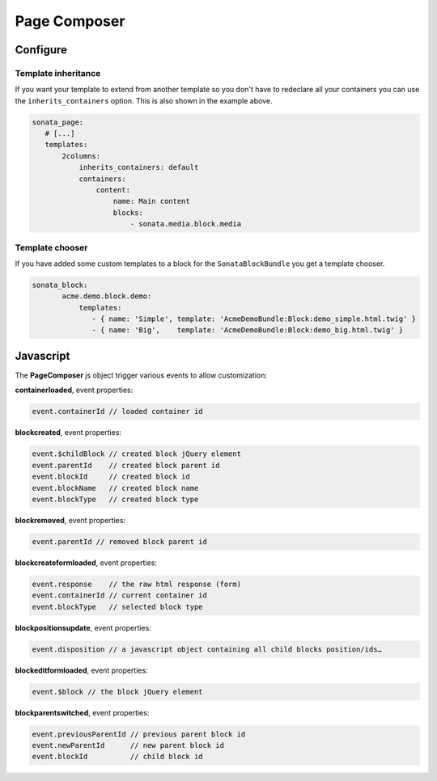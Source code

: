 Page Composer
=============

Configure
---------

.. code-block:: yaml
   sonata_page:
      # [...]
      default_template: default
      templates:
          default:
              path: 'ApplicationSonataPageBundle::demo_layout.html.twig'
              name: 'default'
              containers:
                  header:
                      name: Header
                  content_top:
                      name: Top content
                  content:
                      name: Main content
                  content_bottom:
                      name: Bottom content
                  footer:
                      name: Footer
              matrix:
                  layout: |

                      HHHHHHHH
                      TTTTTTTT
                      TTTTTTTT
                      CCCCCCCC
                      CCCCCCCC
                      BBBBBBBB
                      BBBBBBBB
                      FFFFFFFF

                  mapping:
                    H: header
                    T: content_top
                    C: content
                    B: content_bottom
                    F: footer

          2columns:
              path: 'ApplicationSonataPageBundle::demo_2columns_layout.html.twig'
              name: '2 columns layout'
              inherits_containers: default
              containers:
                  left_col:
                      name: Left column
                      blocks:
                          - sonata.media.block.media
                          - sonata.media.block.gallery
                          - sonata.media.block.feature_media
                  content:
                      name: Main content
                      blocks:
                          - sonata.media.block.media
                  right_col:
                      name: Right column
                      blocks:
                          - sonata.news.block.recent_posts
                          - sonata.order.block.recent_orders
                          - sonata.product.block.recent_products
              matrix:
                  layout: |

                      HHHHHHHHHH
                      TTTTTTTTTT
                      TTTTTTTTTT
                      LLLCCCCRRR
                      LLLCCCCRRR
                      BBBBBBBBBB
                      BBBBBBBBBB
                      FFFFFFFFFF

                  mapping:
                     H: header
                     T: content_top
                     L: left_col
                     R: right_col
                     C: content
                     B: content_bottom
                     F: footer

          3columns:
              path: 'ApplicationSonataPageBundle::demo_3columns_layout.html.twig'
              name: '3 columns layout'
              containers:
                  left_col:
                      name: Left column
                      blocks:
                          - sonata.media.block.media
                          - sonata.media.block.gallery
                          - sonata.media.block.feature_media
                  mid_col:
                      name: Left column
                      blocks:
                          - sonata.media.block.media
                          - sonata.media.block.gallery
                          - sonata.media.block.feature_media
                  right_col:
                      name: Right column
                      blocks:
                          - sonata.news.block.recent_posts
                          - sonata.order.block.recent_orders
                          - sonata.product.block.recent_products
              matrix:
                  layout: |
                      LLLMMMMRRR
                      LLLMMMMRRR
                      LLLMMMMRRR
                      LLLMMMMRRR
                      LLLMMMMRRR

                  mapping:
                     L: left_col
                     R: right_col
                     M: mid_col


Template inheritance
^^^^^^^^^^^^^^^^^^^^

If you want your template to extend from another template so you don't
have to redeclare all your containers you can use the ``inherits_containers`` option.
This is also shown in the example above.

.. code-block:: yaml

   sonata_page:
      # [...]
      templates:
          2columns:
              inherits_containers: default
              containers:
                  content:
                      name: Main content
                      blocks:
                          - sonata.media.block.media


Template chooser
^^^^^^^^^^^^^^^^

If you have added some custom templates to a block for the ``SonataBlockBundle`` you get a template chooser.

.. code-block:: yaml

   sonata_block:
          acme.demo.block.demo:
              templates:
                 - { name: 'Simple', template: 'AcmeDemoBundle:Block:demo_simple.html.twig' }
                 - { name: 'Big',    template: 'AcmeDemoBundle:Block:demo_big.html.twig' }

Javascript
----------

The **PageComposer** js object trigger various events to allow customization:


**containerloaded**, event properties:

.. code-block:: javascript

   event.containerId // loaded container id


**blockcreated**, event properties:

.. code-block:: javascript

   event.$childBlock // created block jQuery element
   event.parentId    // created block parent id
   event.blockId     // created block id
   event.blockName   // created block name
   event.blockType   // created block type


**blockremoved**, event properties:

.. code-block:: javascript

   event.parentId // removed block parent id


**blockcreateformloaded**, event properties:

.. code-block:: javascript

   event.response    // the raw html response (form)
   event.containerId // current container id
   event.blockType   // selected block type


**blockpositionsupdate**, event properties:

.. code-block:: javascript

   event.disposition // a javascript object containing all child blocks position/ids…


**blockeditformloaded**, event properties:

.. code-block:: javascript

   event.$block // the block jQuery element


**blockparentswitched**, event properties:

.. code-block:: javascript

   event.previousParentId // previous parent block id
   event.newParentId      // new parent block id
   event.blockId          // child block id
